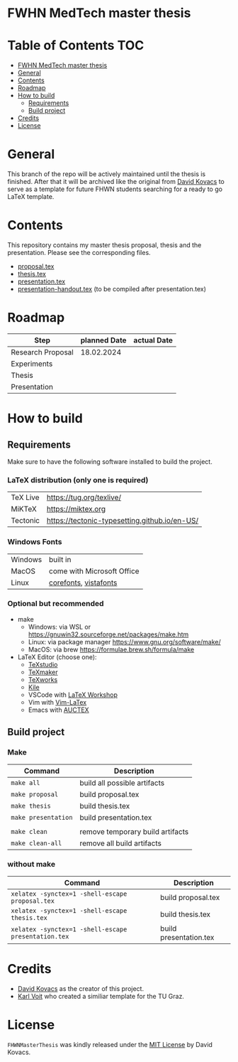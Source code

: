 * FWHN MedTech master thesis

* Table of Contents :TOC:
- [[#fwhn-medtech-master-thesis][FWHN MedTech master thesis]]
- [[#general][General]]
- [[#contents][Contents]]
- [[#roadmap][Roadmap]]
- [[#how-to-build][How to build]]
  - [[#requirements][Requirements]]
  - [[#build-project][Build project]]
- [[#credits][Credits]]
- [[#license][License]]

* General
This branch of the repo will be actively maintained until the thesis is finished. After that it will be archived like the original from [[https://github.com/mrdavidkovacs/FHWNMasterThesis][David Kovacs]] to serve as a template for future FHWN students searching for a ready to go LaTeX template.

* Contents
This repository contains my master thesis proposal, thesis and the presentation.
Please see the corresponding files.
 - [[https://github.com/thefenriswolf/FHWNMasterThesis/blob/main/proposal.tex][proposal.tex]]
 - [[https://github.com/thefenriswolf/FHWNMasterThesis/blob/main/thesis.tex][thesis.tex]]
 - [[https://github.com/thefenriswolf/FHWNMasterThesis/blob/main/presentation.tex][presentation.tex]]
 - [[https://github.com/thefenriswolf/FHWNMasterThesis/blob/main/presentation-handout.tex][presentation-handout.tex]] (to be compiled after presentation.tex)

* Roadmap
| Step              | planned Date | actual Date |
|-------------------+--------------+-------------|
| Research Proposal |   18.02.2024 |             |
| Experiments       |              |             |
| Thesis            |              |             |
| Presentation      |              |             |

* How to build
** Requirements
Make sure to have the following software installed to build the project.
*** LaTeX distribution (only one is required)
| TeX Live | [[https://tug.org/texlive/]]                      |
| MiKTeX   | [[https://miktex.org]]                            |
| Tectonic | [[https://tectonic-typesetting.github.io/en-US/]] |

*** Windows Fonts
| Windows | built in                   |
| MacOS   | come with Microsoft Office |
| Linux   | [[https://corefonts.sourceforge.net][corefonts]], [[https://github.com/fontist/vista-fonts-installer][vistafonts]]      |

*** Optional but recommended
- make
  - Windows: via WSL or [[https://gnuwin32.sourceforge.net/packages/make.htm]]
  - Linux: via package manager [[https://www.gnu.org/software/make/]]
  - MacOS: via brew [[https://formulae.brew.sh/formula/make]]

- LaTeX Editor (choose one):
  - [[https://www.texstudio.org][TeXstudio]]
  - [[https://www.xm1math.net/texmaker/][TeXmaker]]
  - [[https://www.tug.org/texworks/][TeXworks]]
  - [[https://apps.kde.org/en-gb/kile/][Kile]]
  - VSCode with [[https://marketplace.visualstudio.com/items?itemName=James-Yu.latex-workshop][LaTeX Workshop]]
  - Vim with [[https://vim-latex.sourceforge.net][Vim-LaTex]]
  - Emacs with [[https://www.gnu.org/software/auctex/index.html][AUCTEX]]
** Build project
*** Make
| Command             | Description                      |
|---------------------+----------------------------------|
| =make all=          | build all possible artifacts     |
| =make proposal=     | build proposal.tex               |
| =make thesis=       | build thesis.tex                 |
| =make presentation= | build presentation.tex           |
|                     |                                  |
| =make clean=        | remove temporary build artifacts |
| =make clean-all=    | remove all build artifacts       |
*** without make
| Command                                             | Description            |
|-----------------------------------------------------+------------------------|
| =xelatex -synctex=1 -shell-escape proposal.tex=     | build proposal.tex     |
| =xelatex -synctex=1 -shell-escape thesis.tex=       | build thesis.tex       |
| =xelatex -synctex=1 -shell-escape presentation.tex= | build presentation.tex |

* Credits
- [[https://github.com/mrdavidkovacs/FHWNMasterThesis][David Kovacs]] as the creator of this project.
- [[https://github.com/novoid/LaTeX-KOMA-template][Karl Voit]] who created a similiar template for the TU Graz.

* License
=FHWNMasterThesis= was kindly released under the [[https://github.com/thefenriswolf/FHWNMasterThesis/blob/main/LICENSE][MIT License]] by David Kovacs.

